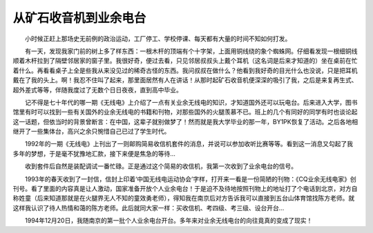 从矿石收音机到业余电台
-----------------------

　　小时候正赶上那场史无前例的政治运动，工厂停工、学校停课、每天都有大量的时间不知如何打发。

　　有一天，发现我家门前的树上多了样东西：一根木杆的顶端有个十字架，上面用铜线绕的象个蜘蛛网。仔细看发现一根细铜线顺着木杆拉到了隔壁邻居家的窗子里。我很好奇，便过去看，只见邻居叔叔头上戴个耳机（这名词是后来才知道的）坐在桌前在忙着什么。再看看桌子上全是些我从来没见过的稀奇古怪的东西。我问叔叔在做什么？他看到我好奇的目光什么也没说，只是把耳机戴在了我的头上。啊！我忍不住叫了起来，那里面居然有人在讲话！从那时起矿石收音机便深深的吸引了我，之后是来复再生式、超外差式等等，伴随我度过了无数个日日夜夜，直到高中毕业。

　　记不得是七十年代的哪一期《无线电》上介绍了一点有关业余无线电的知识，才知道国外还可以玩电台。后来进入大学，图书馆里有时可以找到一些有关国外的业余无线电的书籍和刊物，对那些国外的火腿羡慕不已。班上的几个有同好的同学有时也谈论起这一话题，但依当时的背景曾断言：在中国，这辈子就别做梦了！然而就是我大学毕业的那一年，BY1PK恢复了活动。之后各地相继开了一些集体台，高兴之余只惋惜自己已过了学生时代。

　　1992年的一期《无线电》上刊出了一则邮购简易收信机套件的消息，并说可以参加收听比赛等等。看到这一消息又勾起了我多年的梦想，于是毫不犹豫地汇款，接下来便是焦急的等待...

　　收到套件后自然是装配调试一番忙碌。正是通过这个简易的收信机，我第一次收到了业余电台的信号。

　　1993年的春天收到了一封信，信封上印着‘中国无线电运动协会’字样，打开来一看是一份简陋的刊物：《CQ业余无线电家》创刊号。看了里面的内容真是让人激动，国家准备开放个人业余电台！于是迫不及待地按照刊物上的地址打了个电话到北京，对方自称姓童（后来知道那就是在火腿界无人不知的童效勇老师），得知我在南京后对方告诉我可以直接到五台山体育馆找陈方老师。就这样我认识了待人热情和蔼的陈方老师。此后就同大家一样：买收信机、考四级、考三级、设台开台...

　　1994年12月20日，我随南京的第一批个人业余电台开台。多年来对业余无线电台的向往竟真的变成了现实！


